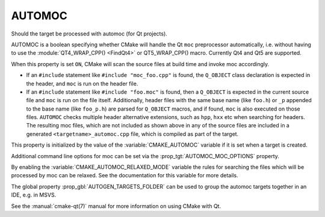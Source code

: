 AUTOMOC
-------

Should the target be processed with automoc (for Qt projects).

AUTOMOC is a boolean specifying whether CMake will handle the Qt ``moc``
preprocessor automatically, i.e.  without having to use the
:module:`QT4_WRAP_CPP() <FindQt4>` or QT5_WRAP_CPP() macro.  Currently Qt4 and Qt5 are
supported.

When this property is set ``ON``, CMake will scan the
source files at build time and invoke moc accordingly.

* If an ``#include`` statement like ``#include "moc_foo.cpp"`` is found,
  the ``Q_OBJECT`` class declaration is expected in the header, and
  ``moc`` is run on the header file.

* If an ``#include`` statement like ``#include "foo.moc"`` is found,
  then a ``Q_OBJECT`` is expected in the current source file and ``moc``
  is run on the file itself.  Additionally, header files with the same
  base name (like ``foo.h``) or ``_p`` appended to the base name (like
  ``foo_p.h``) are parsed for ``Q_OBJECT`` macros, and if found, ``moc``
  is also executed on those files.  ``AUTOMOC`` checks multiple header
  alternative extensions, such as ``hpp``, ``hxx`` etc when searching
  for headers.  The resulting moc files, which are not included as shown
  above in any of the source files are included in a generated
  ``<targetname>_automoc.cpp`` file, which is compiled as part of the
  target.

This property is initialized by the value of the :variable:`CMAKE_AUTOMOC`
variable if it is set when a target is created.

Additional command line options for moc can be set via the
:prop_tgt:`AUTOMOC_MOC_OPTIONS` property.

By enabling the :variable:`CMAKE_AUTOMOC_RELAXED_MODE` variable the
rules for searching the files which will be processed by moc can be relaxed.
See the documentation for this variable for more details.

The global property :prop_gbl:`AUTOGEN_TARGETS_FOLDER` can be used to group the
automoc targets together in an IDE, e.g.  in MSVS.

See the :manual:`cmake-qt(7)` manual for more information on using CMake
with Qt.
